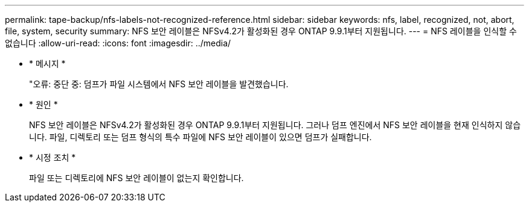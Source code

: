 ---
permalink: tape-backup/nfs-labels-not-recognized-reference.html 
sidebar: sidebar 
keywords: nfs, label, recognized, not, abort, file, system, security 
summary: NFS 보안 레이블은 NFSv4.2가 활성화된 경우 ONTAP 9.9.1부터 지원됩니다. 
---
= NFS 레이블을 인식할 수 없습니다
:allow-uri-read: 
:icons: font
:imagesdir: ../media/


[role="lead"]
* * 메시지 *
+
"오류: 중단 중: 덤프가 파일 시스템에서 NFS 보안 레이블을 발견했습니다.

* * 원인 *
+
NFS 보안 레이블은 NFSv4.2가 활성화된 경우 ONTAP 9.9.1부터 지원됩니다. 그러나 덤프 엔진에서 NFS 보안 레이블을 현재 인식하지 않습니다. 파일, 디렉토리 또는 덤프 형식의 특수 파일에 NFS 보안 레이블이 있으면 덤프가 실패합니다.

* * 시정 조치 *
+
파일 또는 디렉토리에 NFS 보안 레이블이 없는지 확인합니다.


